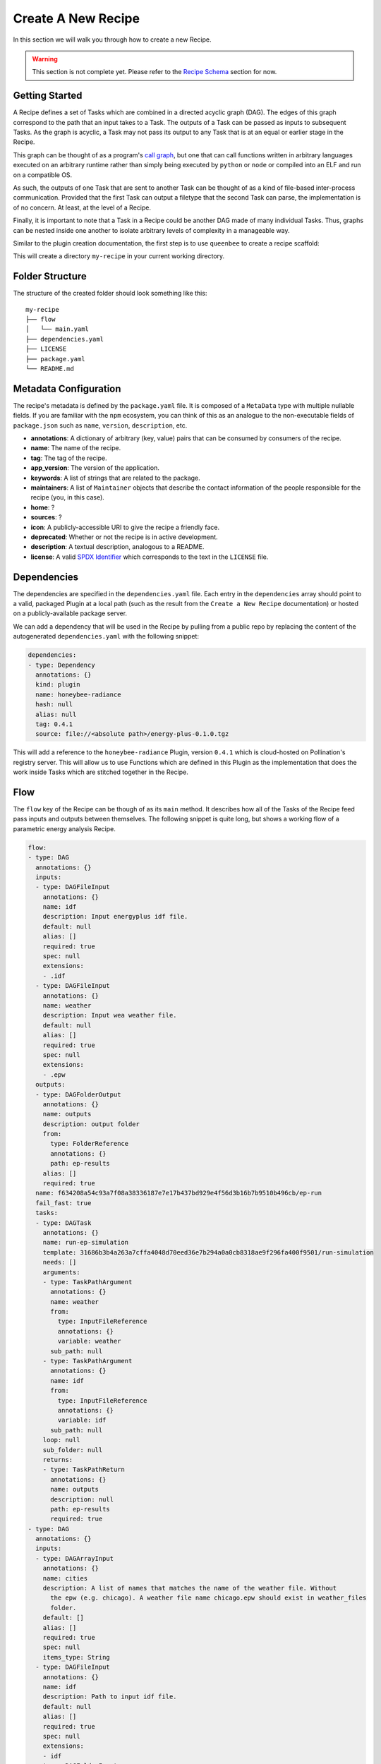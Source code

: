 Create A New Recipe
===================

In this section we will walk you through how to create a new Recipe.

..  warning::
    This section is not complete yet. Please refer to the
    `Recipe Schema </schemas/recipes.html>`_ section for now.

Getting Started
---------------

A Recipe defines a set of Tasks which are combined in a directed acyclic graph
(DAG). The edges of this graph correspond to the path that an input takes to a
Task. The outputs of a Task can be passed as inputs to subsequent Tasks. As the
graph is acyclic, a Task may not pass its output to any Task that is at an
equal or earlier stage in the Recipe.

This graph can be thought of as a program's `call graph
<https://en.wikipedia.org/wiki/Call_graph>`_, but one that can call functions
written in arbitrary languages executed on an arbitrary runtime rather than
simply being executed by ``python`` or ``node`` or compiled into an ELF and run
on a compatible OS.

As such, the outputs of one Task that are sent to another Task can be thought
of as a kind of file-based inter-process communication. Provided that the first
Task can output a filetype that the second Task can parse, the implementation
is of no concern. At least, at the level of a Recipe.

Finally, it is important to note that a Task in a Recipe could be another DAG
made of many individual Tasks. Thus, graphs can be nested inside one another to
isolate arbitrary levels of complexity in a manageable way.

Similar to the plugin creation documentation, the first step is to use
``queenbee`` to create a recipe scaffold:

.. code-block:: console
    $ queenbee recipe new my-recipe

This will create a directory ``my-recipe`` in your current working directory.

Folder Structure
----------------

The structure of the created folder should look something like this::

    my-recipe
    ├── flow
    │   └── main.yaml
    ├── dependencies.yaml
    ├── LICENSE
    ├── package.yaml
    └── README.md

Metadata Configuration
----------------------

The recipe's metadata is defined by the ``package.yaml`` file. It is composed
of a ``MetaData`` type with multiple nullable fields. If you are familiar with
the ``npm`` ecosystem, you can think of this as an analogue to the
non-executable fields of ``package.json`` such as ``name``, ``version``,
``description``, etc.

* **annotations**: A dictionary of arbitrary (key, value) pairs that can be
  consumed by consumers of the recipe.
* **name**: The name of the recipe.
* **tag**: The tag of the recipe.
* **app_version**: The version of the application.
* **keywords**: A list of strings that are related to the package.
* **maintainers**: A list of ``Maintainer`` objects that describe the contact
  information of the people responsible for the recipe (you, in this case).
* **home**: ?
* **sources**: ?
* **icon**: A publicly-accessible URI to give the recipe a friendly face.
* **deprecated**: Whether or not the recipe is in active development.
* **description**: A textual description, analogous to a README.
* **license**: A valid `SPDX Identifier <https://spdx.org/licenses/>`_ which
  corresponds to the text in the ``LICENSE`` file.

Dependencies
------------

The dependencies are specified in the ``dependencies.yaml`` file. Each entry in
the ``dependencies`` array should point to a valid, packaged Plugin at a local
path (such as the result from the ``Create a New Recipe`` documentation) or
hosted on a publicly-available package server.

We can add a dependency that will be used in the Recipe by pulling from a
public repo by replacing the content of the autogenerated ``dependencies.yaml``
with the following snippet:

.. code-block:: yaml

  dependencies:
  - type: Dependency
    annotations: {}
    kind: plugin
    name: honeybee-radiance
    hash: null
    alias: null
    tag: 0.4.1
    source: file://<absolute path>/energy-plus-0.1.0.tgz

This will add a reference to the ``honeybee-radiance`` Plugin, version
``0.4.1`` which is cloud-hosted on Pollination's registry server. This will
allow us to use Functions which are defined in this Plugin as the
implementation that does the work inside Tasks which are stitched together in
the Recipe.

Flow
----

The ``flow`` key of the Recipe can be though of as its ``main`` method. It
describes how all of the Tasks of the Recipe feed pass inputs and outputs
between themselves. The following snippet is quite long, but shows a working
flow of a parametric energy analysis Recipe.

.. code-block:: yaml

  flow:
  - type: DAG
    annotations: {}
    inputs:
    - type: DAGFileInput
      annotations: {}
      name: idf
      description: Input energyplus idf file.
      default: null
      alias: []
      required: true
      spec: null
      extensions:
      - .idf
    - type: DAGFileInput
      annotations: {}
      name: weather
      description: Input wea weather file.
      default: null
      alias: []
      required: true
      spec: null
      extensions:
      - .epw
    outputs:
    - type: DAGFolderOutput
      annotations: {}
      name: outputs
      description: output folder
      from:
        type: FolderReference
        annotations: {}
        path: ep-results
      alias: []
      required: true
    name: f634208a54c93a7f08a38336187e7e17b437bd929e4f56d3b16b7b9510b496cb/ep-run
    fail_fast: true
    tasks:
    - type: DAGTask
      annotations: {}
      name: run-ep-simulation
      template: 31686b3b4a263a7cffa4048d70eed36e7b294a0a0cb8318ae9f296fa400f9501/run-simulation
      needs: []
      arguments:
      - type: TaskPathArgument
        annotations: {}
        name: weather
        from:
          type: InputFileReference
          annotations: {}
          variable: weather
        sub_path: null
      - type: TaskPathArgument
        annotations: {}
        name: idf
        from:
          type: InputFileReference
          annotations: {}
          variable: idf
        sub_path: null
      loop: null
      sub_folder: null
      returns:
      - type: TaskPathReturn
        annotations: {}
        name: outputs
        description: null
        path: ep-results
        required: true
  - type: DAG
    annotations: {}
    inputs:
    - type: DAGArrayInput
      annotations: {}
      name: cities
      description: A list of names that matches the name of the weather file. Without
        the epw (e.g. chicago). A weather file name chicago.epw should exist in weather_files
        folder.
      default: []
      alias: []
      required: true
      spec: null
      items_type: String
    - type: DAGFileInput
      annotations: {}
      name: idf
      description: Path to input idf file.
      default: null
      alias: []
      required: true
      spec: null
      extensions:
      - idf
    - type: DAGFolderInput
      annotations: {}
      name: weather-files
      description: A folder with several epw files. The simulation will be executed
        for each weather file in parallel.
      default: null
      alias: []
      required: true
      spec: null
    outputs: []
    name: f634208a54c93a7f08a38336187e7e17b437bd929e4f56d3b16b7b9510b496cb/main
    fail_fast: true
    tasks:
    - type: DAGTask
      annotations: {}
      name: energy-simulation-parallel-run
      template: f634208a54c93a7f08a38336187e7e17b437bd929e4f56d3b16b7b9510b496cb/ep-run
      needs: []
      arguments:
      - type: TaskPathArgument
        annotations: {}
        name: weather
        from:
          type: InputFolderReference
          annotations: {}
          variable: weather-files
        sub_path: '{{item}}.epw'
      - type: TaskPathArgument
        annotations: {}
        name: idf
        from:
          type: InputFileReference
          annotations: {}
          variable: idf
        sub_path: null
      loop:
        type: DAGTaskLoop
        annotations: {}
        from:
          type: InputReference
          annotations: {}
          variable: cities
      sub_folder: runs/{{item}}
      returns: []

The ``flow`` is made of an array of two Tasks. The first, ``run-ep-simulation``
references the function named ``run-simulation`` from the hash of a particular
plugin. The function requries two arguments corresponding to the elements of
its ``arguments`` array, a ``weather`` file and an ``idf`` file.

The second element in the array is slightly more interesting. The ``DAG`` takes
in several inputs as a ``DAGArrayInput``. The ones to focus on are
``weather-files`` and ``cities``. When this Recipe is run against a project
folder, that folder needs to provide a directory on the file system that is
populated with multiple ``.epw`` files.

In the first element of the ``tasks`` array of the ``DAG`` both of these inputs
are referenced. When the Recipe is executed on a workflow executor like Luigi,
the elements of the input array will execute the function referenced in the
``template`` field in parallel. This is the key to the reduced execution times
that ``queenbee`` is able to offer: complex simulations can be packaged into
plugins which can then be re-used across many inputs trivially by specifying
arrays of inputs. The executor that runs these can then run them in parallel
without dealing with complex OS or runtime specific concurrency models.

DAG Tasks
---------

As mentioned above, a Task can itself be a DAG. This both allows complex graphs
to be reused inside other graphs and allows isolating related Tasks into a
logical unit.

The ``DAG`` examined above, for instance:

.. code-block:: yaml

  - type: DAG
    annotations: {}
    inputs:
    - type: DAGArrayInput
      annotations: {}
      name: cities
      description: A list of names that matches the name of the weather file. Without
        the epw (e.g. chicago). A weather file name chicago.epw should exist in weather_files
        folder.
      default: []
      alias: []
      required: true
      spec: null
      items_type: String
    - type: DAGFileInput
      annotations: {}
      name: idf
      description: Path to input idf file.
      default: null
      alias: []
      required: true
      spec: null
      extensions:
      - idf
    - type: DAGFolderInput
      annotations: {}
      name: weather-files
      description: A folder with several epw files. The simulation will be executed
        for each weather file in parallel.
      default: null
      alias: []
      required: true
      spec: null
    outputs: []
    name: f634208a54c93a7f08a38336187e7e17b437bd929e4f56d3b16b7b9510b496cb/main
    fail_fast: true
    tasks:
    - type: DAGTask
      annotations: {}
      name: energy-simulation-parallel-run
      template: f634208a54c93a7f08a38336187e7e17b437bd929e4f56d3b16b7b9510b496cb/ep-run
      needs: []
      arguments:
      - type: TaskPathArgument
        annotations: {}
        name: weather
        from:
          type: InputFolderReference
          annotations: {}
          variable: weather-files
        sub_path: '{{item}}.epw'
      - type: TaskPathArgument
        annotations: {}
        name: idf
        from:
          type: InputFileReference
          annotations: {}
          variable: idf
        sub_path: null
      loop:
        type: DAGTaskLoop
        annotations: {}
        from:
          type: InputReference
          annotations: {}
          variable: cities
      sub_folder: runs/{{item}}
      returns: []

...contains a ``tasks`` array which is analogous to the ``flow`` array from the
top-level Recipe. Within this DAG, nested Tasks can be sequenced and have their
inputs and outputs linked together to form useful subroutines, analogous to
defining resuable methods in a typical programming language. This is what
allows ``queenbee`` to isolate complex flows into reusable chunks.

Referencing Outputs to Inputs
-----------------------------

In order to pass outputs of one Task as inputs to another Task, it is necessary
to create an edge in the DAG that represents this connection.

.. code-block:: yaml

  - type: DAGTask
    annotations: {}
    name: create-octree
    template: honeybee-radiance/create-octree
    needs:
    - create-rad-folder
    arguments:
    - type: TaskPathArgument
      annotations: {}
      name: model
      from:
        type: TaskFolderReference
        annotations: {}
        name: create-rad-folder
        variable: model-folder
      sub_path: null
    loop: null
    sub_folder: null
    returns:
    - type: TaskPathReturn
      annotations: {}
      name: scene-file
      description: null
      path: resources/scene.oct
      required: true

This snippet specifies the ``create-octree`` Task and that it must come after
``create-rad-folder`` Task, as it is in the ``needs`` array. The link between
the two tasks happens in the first element of the ``arguments`` array. Here,
the only argument that the ``create-octree`` command needs is a path from
another Task. The ``TaskPathArgument`` object specifies a ``from`` field that
looks for a Task named ``create-rad-folder`` and acquires the value of its
output that is named ``model-folder``.

The Task that supplies this source as an output can be defined by this snippet:

.. code-block:: yaml

  - type: DAGTask
    annotations: {}
    name: create-rad-folder
    template: honeybee-radiance/create-radiance-folder
    needs: []
    arguments:
    - type: TaskPathArgument
      annotations: {}
      name: input-model
      from:
        type: InputFileReference
        annotations: {}
        variable: model
      sub_path: null
    loop: null
    sub_folder: null
    returns:
    - type: TaskPathReturn
      annotations: {}
      name: model-folder
      description: null
      path: model
      required: true
    - type: TaskReturn
      annotations: {}
      name: sensor-grids
      description: Sensor grids information.

This defines a Task with an empty ``needs`` array. Note that, even though this
Task doesn't need another _Task_, it does still require an input
``TaskPathArgument`` named ``input-model``. Thus, this Task can be thought of
as root node of the graph, but one that is still able to vary over the range of
its input type. In this case, that type is a filesystem path.

Because this Task supplies an output, it can be used as the input to the
``create-octree`` task. In this case, the reference in ``create-octree`` points
to the first element of ``create-rad-folder``'s ``returns`` array.

Artifact Path Context Resolution
--------------------------------

?

Working With Loops
------------------

?
